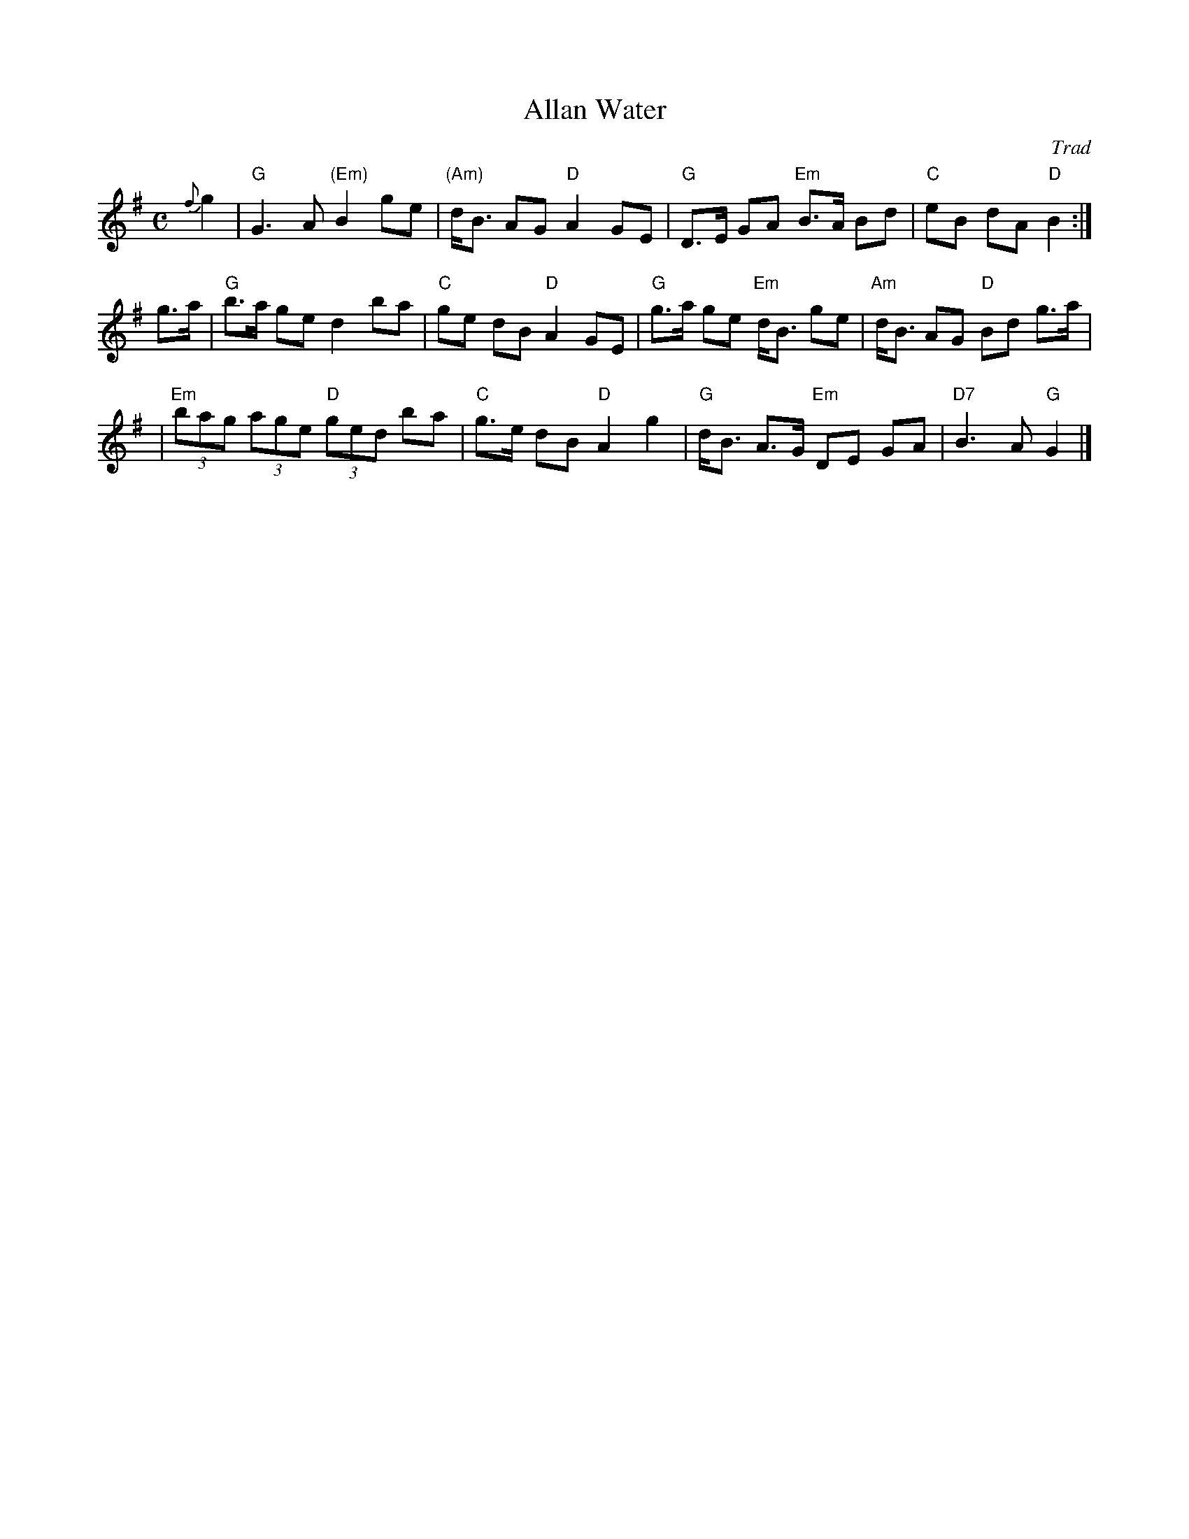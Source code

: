 X: 1
T: Allan Water
O: Trad
N: Highland Whisky handwritten ms.
Z: John Chambers <jc:trillian.mit.edu>
M: C
L: 1/8
K: G
{f}g2 \
| "G"G3 A "(Em)"B2 ge | "(Am)"d<B AG "D"A2 GE | "G"D>E GA "Em"B>A Bd | "C"eB dA "D"B2 :|
g>a \
| "G"b>a ge d2 ba | "C"ge dB "D"A2 GE | "G"g>a ge "Em"d<B ge | "Am"d<B AG "D"Bd g>a |
| "Em"(3bag (3age "D"(3ged ba | "C"g>e dB "D"A2 g2 | "G"d<B A>G "Em"DE GA | "D7"B3 A "G"G2 |]
